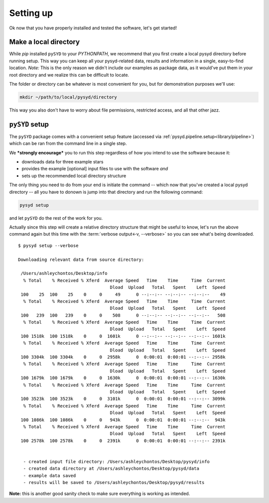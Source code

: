 .. _setup/index:

**********
Setting up
**********

Ok now that you have properly installed and tested the software, let's get started!

Make a local directory
######################

While `pip` installed ``pySYD`` to your `PYTHONPATH`, we recommend that you first 
create a local pysyd directory before running setup. This way you can keep all your 
pysyd-related data, results and information in a single, easy-to-find location. *Note:* 
This is the only reason we didn't include our examples as package data, as it would've put 
them in your root directory and we realize this can be difficult to locate.

The folder or directory can be whatever is most convenient for you, but for demonstration
purposes we'll use:

.. code-block::
    
    mkdir ~/path/to/local/pysyd/directory
    
This way you also don't have to worry about file permissions, restricted access, and
all that other jazz. 

``pySYD`` setup
################

The ``pySYD`` package comes with a convenient setup feature (accessed via
:ref:`pysyd.pipeline.setup<library/pipeline>`) which can be ran from the command 
line in a single step. 

We ***strongly encourage*** you to run this step regardless of how you intend to 
use the software because it:

- downloads data for three example stars
- provides the example [optional] input files to use with the software *and* 
- sets up the recommended local directory structure

The only thing you need to do from your end is initiate the command -- which now 
that you've created a local pysyd directory -- all you have to donown is jump into 
that directory and run the following command:

.. code-block::

    pysyd setup

and let ``pySYD`` do the rest of the work for you. 

Actually since this step will create a relative directory structure that might be 
useful to know, let's run the above command again but this time with the :term:`verbose output<-v, --verbose>`
so you can see what's being downloaded.

::

    $ pysyd setup --verbose
    
    Downloading relevant data from source directory:
     
     /Users/ashleychontos/Desktop/info
      % Total    % Received % Xferd  Average Speed   Time    Time     Time  Current
                                       Dload  Upload   Total   Spent    Left  Speed
     100    25  100    25    0     0     49      0 --:--:-- --:--:-- --:--:--    49
      % Total    % Received % Xferd  Average Speed   Time    Time     Time  Current
                                       Dload  Upload   Total   Spent    Left  Speed
     100   239  100   239    0     0    508      0 --:--:-- --:--:-- --:--:--   508
      % Total    % Received % Xferd  Average Speed   Time    Time     Time  Current
                                       Dload  Upload   Total   Spent    Left  Speed
     100 1518k  100 1518k    0     0  1601k      0 --:--:-- --:--:-- --:--:-- 1601k
      % Total    % Received % Xferd  Average Speed   Time    Time     Time  Current
                                       Dload  Upload   Total   Spent    Left  Speed
     100 3304k  100 3304k    0     0  2958k      0  0:00:01  0:00:01 --:--:-- 2958k
      % Total    % Received % Xferd  Average Speed   Time    Time     Time  Current
                                       Dload  Upload   Total   Spent    Left  Speed
     100 1679k  100 1679k    0     0  1630k      0  0:00:01  0:00:01 --:--:-- 1630k
      % Total    % Received % Xferd  Average Speed   Time    Time     Time  Current
                                       Dload  Upload   Total   Spent    Left  Speed
     100 3523k  100 3523k    0     0  3101k      0  0:00:01  0:00:01 --:--:-- 3099k
      % Total    % Received % Xferd  Average Speed   Time    Time     Time  Current
                                       Dload  Upload   Total   Spent    Left  Speed
     100 1086k  100 1086k    0     0   943k      0  0:00:01  0:00:01 --:--:--  943k
      % Total    % Received % Xferd  Average Speed   Time    Time     Time  Current
                                       Dload  Upload   Total   Spent    Left  Speed
     100 2578k  100 2578k    0     0  2391k      0  0:00:01  0:00:01 --:--:-- 2391k
    
    
      - created input file directory: /Users/ashleychontos/Desktop/pysyd/info
      - created data directory at /Users/ashleychontos/Desktop/pysyd/data
      - example data saved
      - results will be saved to /Users/ashleychontos/Desktop/pysyd/results


**Note:** this is another good sanity check to make sure everything is working as intended.

